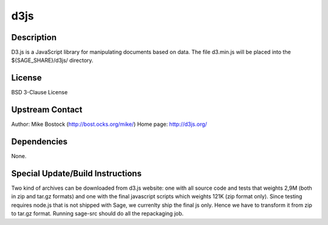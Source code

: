 d3js
====

Description
-----------

D3.js is a JavaScript library for manipulating documents based on data.
The file d3.min.js will be placed into the ${SAGE_SHARE}/d3js/
directory.

License
-------

BSD 3-Clause License

.. _upstream_contact:

Upstream Contact
----------------

Author: Mike Bostock (http://bost.ocks.org/mike/) Home page:
http://d3js.org/

Dependencies
------------

None.

.. _special_updatebuild_instructions:

Special Update/Build Instructions
---------------------------------

Two kind of archives can be downloaded from d3.js website: one with all
source code and tests that weights 2,9M (both in zip and tar.gz formats)
and one with the final javascript scripts which weights 121K (zip format
only). Since testing requires node.js that is not shipped with Sage, we
currenlty ship the final js only. Hence we have to transform it from zip
to tar.gz format. Running sage-src should do all the repackaging job.
